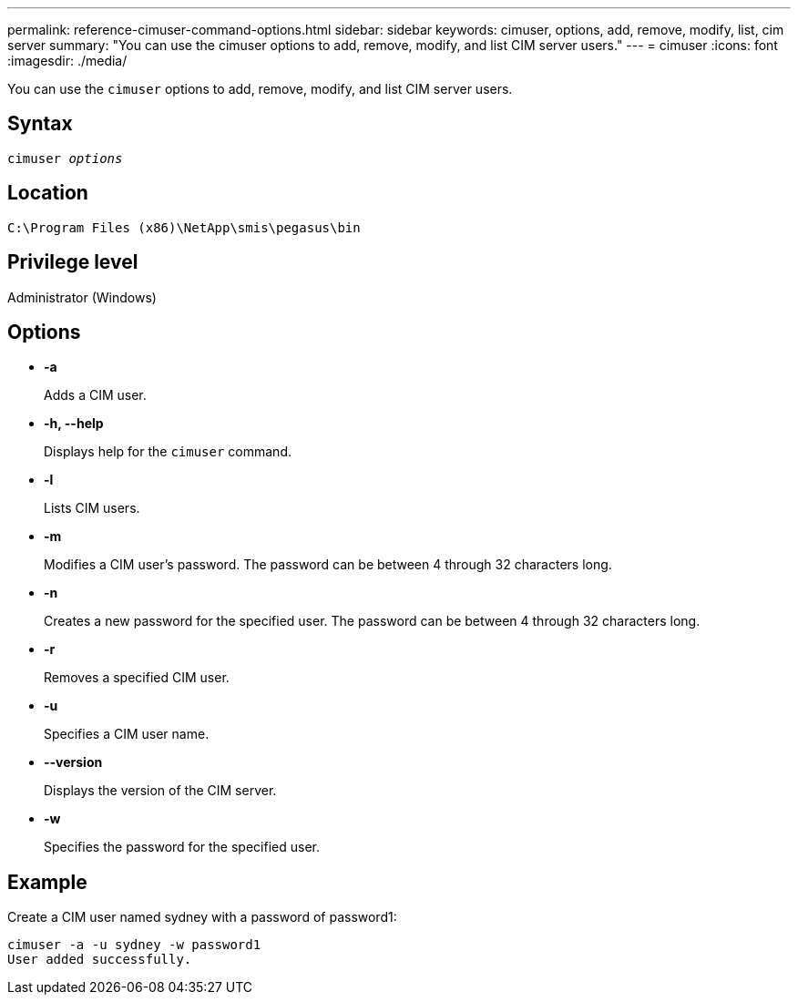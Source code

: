 ---
permalink: reference-cimuser-command-options.html
sidebar: sidebar
keywords: cimuser, options, add, remove, modify, list, cim server
summary: "You can use the cimuser options to add, remove, modify, and list CIM server users."
---
= cimuser
:icons: font
:imagesdir: ./media/

[.lead]
You can use the `cimuser` options to add, remove, modify, and list CIM server users.

== Syntax

`cimuser _options_`

== Location

`C:\Program Files (x86)\NetApp\smis\pegasus\bin`

== Privilege level

Administrator (Windows)

== Options

* *-a*
+
Adds a CIM user.

* *-h, --help*
+
Displays help for the `cimuser` command.

* *-l*
+
Lists CIM users.

* *-m*
+
Modifies a CIM user's password. The password can be between 4 through 32 characters long.

* *-n*
+
Creates a new password for the specified user. The password can be between 4 through 32 characters long.

* *-r*
+
Removes a specified CIM user.

* *-u*
+
Specifies a CIM user name.

* *--version*
+
Displays the version of the CIM server.

* *-w*
+
Specifies the password for the specified user.

== Example

Create a CIM user named sydney with a password of password1:

----
cimuser -a -u sydney -w password1
User added successfully.
----
